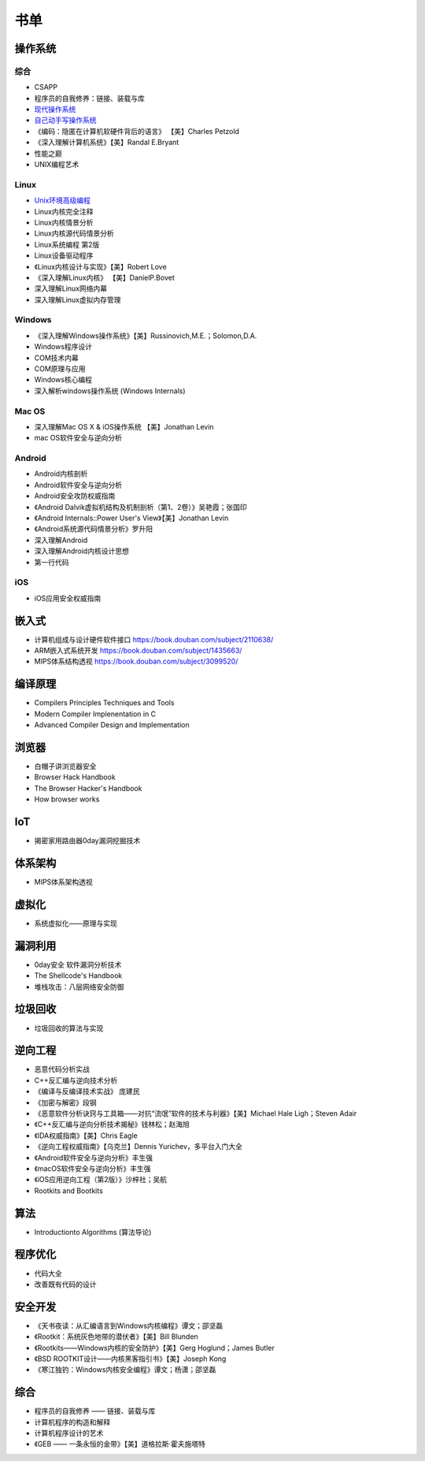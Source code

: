 书单
========================================

操作系统
----------------------------------------

综合
~~~~~~~~~~~~~~~~~~~~~~~~~~~~~~~~~~~~~~~~
- CSAPP
- 程序员的自我修养：链接、装载与库
- `现代操作系统 <https://book.douban.com/subject/1390650/>`_
- `自己动手写操作系统 <https://book.douban.com/subject/1422377/>`_
- 《编码：隐匿在计算机软硬件背后的语言》 【美】Charles Petzold
- 《深入理解计算机系统》【美】Randal E.Bryant
- 性能之巅
- UNIX编程艺术

Linux
~~~~~~~~~~~~~~~~~~~~~~~~~~~~~~~~~~~~~~~~
- `Unix环境高级编程 <https://book.douban.com/subject/25900403/>`_
- Linux内核完全注释
- Linux内核情景分析
- Linux内核源代码情景分析
- Linux系统编程 第2版
- Linux设备驱动程序
- 《Linux内核设计与实现》【美】Robert Love
- 《深入理解Linux内核》 【美】DanielP.Bovet
- 深入理解Linux网络内幕
- 深入理解Linux虚拟内存管理

Windows
~~~~~~~~~~~~~~~~~~~~~~~~~~~~~~~~~~~~~~~~
- 《深入理解Windows操作系统》【美】Russinovich,M.E.；Solomon,D.A.
- Windows程序设计
- COM技术内幕
- COM原理与应用
- Windows核心编程
- 深入解析windows操作系统 (Windows Internals)

Mac OS
~~~~~~~~~~~~~~~~~~~~~~~~~~~~~~~~~~~~~~~~
- 深入理解Mac OS X & iOS操作系统  【美】Jonathan Levin
- mac OS软件安全与逆向分析

Android
~~~~~~~~~~~~~~~~~~~~~~~~~~~~~~~~~~~~~~~~
- Android内核剖析
- Android软件安全与逆向分析
- Android安全攻防权威指南
- 《Android Dalvik虚拟机结构及机制剖析（第1、2卷）》吴艳霞；张国印
- 《Android Internals::Power User's View》【美】Jonathan Levin
- 《Android系统源代码情景分析》罗升阳
- 深入理解Android
- 深入理解Android内核设计思想
- 第一行代码

iOS
~~~~~~~~~~~~~~~~~~~~~~~~~~~~~~~~~~~~~~~~
- iOS应用安全权威指南

嵌入式
----------------------------------------
- 计算机组成与设计硬件\软件接口 https://book.douban.com/subject/2110638/
- ARM嵌入式系统开发 https://book.douban.com/subject/1435663/
- MIPS体系结构透视 https://book.douban.com/subject/3099520/

编译原理
----------------------------------------
- Compilers Principles Techniques and Tools
- Modern Compiler Implenentation in C
- Advanced Compiler Design and Implementation

浏览器
----------------------------------------
- 白帽子讲浏览器安全
- Browser Hack Handbook
- The Browser Hacker's Handbook
- How browser works

IoT
----------------------------------------
- 揭密家用路由器0day漏洞挖掘技术

体系架构
----------------------------------------
- MIPS体系架构透视

虚拟化
----------------------------------------
- 系统虚拟化——原理与实现

漏洞利用
----------------------------------------
- 0day安全 软件漏洞分析技术
- The Shellcode's Handbook
- 堆栈攻击：八层网络安全防御

垃圾回收
----------------------------------------
- 垃圾回收的算法与实现

逆向工程
----------------------------------------
- 恶意代码分析实战
- C++反汇编与逆向技术分析
- 《编译与反编译技术实战》 庞建民
- 《加密与解密》段钢
- 《恶意软件分析诀窍与工具箱——对抗“流氓”软件的技术与利器》【美】Michael Hale Ligh；Steven Adair
- 《C++反汇编与逆向分析技术揭秘》钱林松；赵海旭
- 《IDA权威指南》【美】Chris Eagle
- 《逆向工程权威指南》【乌克兰】Dennis Yurichev，多平台入门大全
- 《Android软件安全与逆向分析》丰生强
- 《macOS软件安全与逆向分析》丰生强
- 《iOS应用逆向工程（第2版）》沙梓社；吴航
- Rootkits and Bootkits

算法
----------------------------------------
- Introductionto Algorithms (算法导论)

程序优化
----------------------------------------
- 代码大全
- 改善既有代码的设计

安全开发
----------------------------------------
- 《天书夜读：从汇编语言到Windows内核编程》谭文；邵坚磊
- 《Rootkit：系统灰色地带的潜伏者》【美】Bill Blunden
- 《Rootkits——Windows内核的安全防护》【美】Gerg Hoglund；James Butler
- 《BSD ROOTKIT设计——内核黑客指引书》【美】Joseph Kong
- 《寒江独钓：Windows内核安全编程》谭文；杨潇；邵坚磊

综合
----------------------------------------
- 程序员的自我修养 —— 链接、装载与库
- 计算机程序的构造和解释
- 计算机程序设计的艺术
- 《GEB —— 一条永恒的金带》【美】道格拉斯·霍夫施塔特
